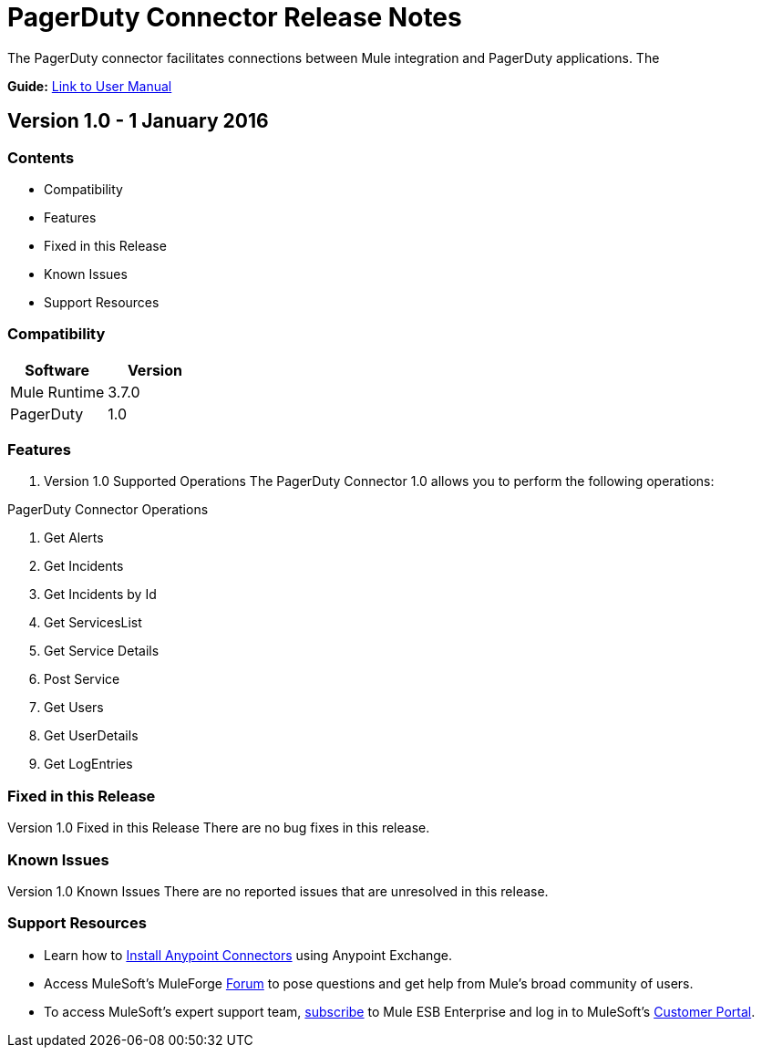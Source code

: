 
= PagerDuty Connector Release Notes
////
[<System_Name>: PagerDuty]
////
:keywords: PagerDuty


The PagerDuty connector facilitates connections between Mule integration and PagerDuty applications. The 

*Guide:* link:/PagerDuty/doc/user-manual.adoc[Link to User Manual]
////
Points to the docs.mulesoft pages for documentation on the functional aspects of the connector. e.g.: link:/mule-user-guide/v/3.7/microsoft-sharepoint-2013-connector[Microsoft SharePoint 2013 Connector]
////

== Version 1.0 - 1 January 2016
////
<Connector_Version> : Describes the connector version, such as “V2013”, “V4.0”, “V4.0.1-HF2” or whatever used for release]
<Release_date> : The date on which the connector is released (not when the notes are written, mind you)
////
=== Contents

- Compatibility
- Features
- Fixed in this Release
- Known Issues
- Support Resources

=== Compatibility

[width="100%", cols=",", options="header"]
|===
|Software |Version
|Mule Runtime |3.7.0
|PagerDuty |1.0
|===





=== Features

. Version 1.0 Supported Operations
The PagerDuty Connector 1.0 allows you to perform the following operations:

PagerDuty Connector Operations +

1. Get Alerts +
2. Get Incidents +
3. Get Incidents by Id +
4. Get ServicesList +
5. Get Service Details +
6. Post Service +
7. Get Users +
8. Get UserDetails +
9. Get LogEntries  +



=== Fixed in this Release
Version 1.0 Fixed in this Release
There are no bug fixes in this release.


=== Known Issues

Version 1.0 Known Issues
There are no reported issues that are unresolved in this release.

=== Support Resources

- Learn how to link:/mule-user-guide/v/3.7/installing-connectors[Install Anypoint Connectors] using Anypoint Exchange.
- Access MuleSoft’s MuleForge link:http://forum.mulesoft.org/mulesoft[Forum] to pose questions and get help from Mule’s broad community of users.
- To access MuleSoft’s expert support team, link:http://www.mulesoft.com/mule-esb-subscription[subscribe] to Mule ESB Enterprise and log in to MuleSoft’s link:http://www.mulesoft.com/support-login[Customer Portal].

